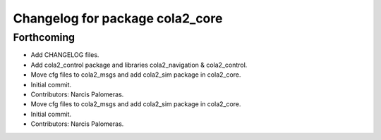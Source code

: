^^^^^^^^^^^^^^^^^^^^^^^^^^^^^^^^
Changelog for package cola2_core
^^^^^^^^^^^^^^^^^^^^^^^^^^^^^^^^

Forthcoming
-----------
* Add CHANGELOG files.
* Add cola2_control package and libraries cola2_navigation & cola2_control.
* Move cfg files to cola2_msgs and add cola2_sim package in cola2_core.
* Initial commit.
* Contributors: Narcis Palomeras.

* Move cfg files to cola2_msgs and add cola2_sim package in cola2_core.
* Initial commit.
* Contributors: Narcis Palomeras.
